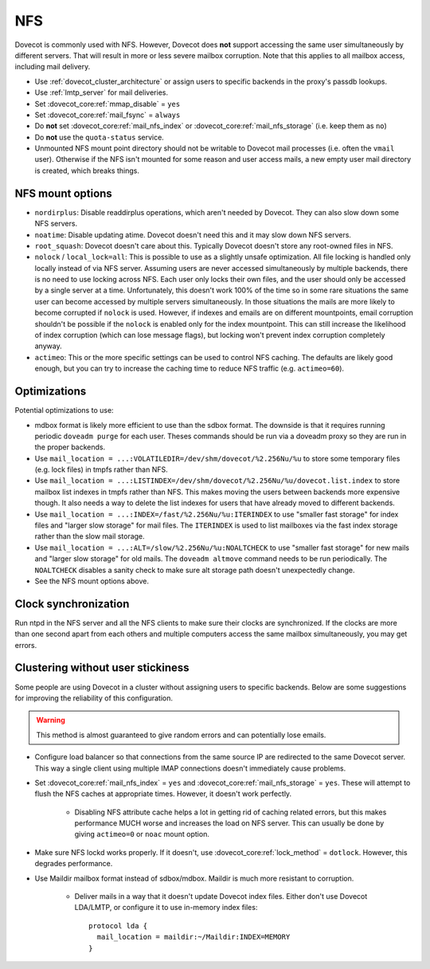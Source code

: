 .. _nfs:

###
NFS
###

Dovecot is commonly used with NFS. However, Dovecot does **not** support
accessing the same user simultaneously by different servers. That will
result in more or less severe mailbox corruption. Note that this applies
to all mailbox access, including mail delivery.

* Use :ref:`dovecot_cluster_architecture` or assign users to specific backends
  in the proxy's passdb lookups.
* Use :ref:`lmtp_server` for mail deliveries.
* Set :dovecot_core:ref:`mmap_disable` = ``yes``
* Set :dovecot_core:ref:`mail_fsync` = ``always``
* Do **not** set :dovecot_core:ref:`mail_nfs_index` or
  :dovecot_core:ref:`mail_nfs_storage` (i.e. keep them as ``no``)
* Do **not** use the ``quota-status`` service.
* Unmounted NFS mount point directory should not be writable to Dovecot
  mail processes (i.e. often the ``vmail`` user). Otherwise if the NFS
  isn't mounted for some reason and user access mails, a new empty user
  mail directory is created, which breaks things.

NFS mount options
=================

* ``nordirplus``: Disable readdirplus operations, which aren't needed by
  Dovecot. They can also slow down some NFS servers.

* ``noatime``: Disable updating atime. Dovecot doesn't need this and it may
  slow down NFS servers.

* ``root_squash``: Dovecot doesn't care about this. Typically Dovecot doesn't
  store any root-owned files in NFS.

* ``nolock`` / ``local_lock=all``: This is possible to use as a slightly
  unsafe optimization. All file locking is handled only locally instead of via
  NFS server. Assuming users are never accessed simultaneously by multiple backends, there is no need to use
  locking across NFS. Each user only locks their own files, and the user should
  only be accessed by a single server at a time. Unfortunately, this doesn't
  work 100% of the time so in some rare situations the same user can become
  accessed by multiple servers simultaneously. In those situations the mails
  are more likely to become corrupted if ``nolock`` is used. However, if
  indexes and emails are on different mountpoints, email corruption shouldn't
  be possible if the ``nolock`` is enabled only for the index mountpoint.
  This can still increase the likelihood of index corruption (which can lose
  message flags), but locking won't prevent index corruption completely anyway.

* ``actimeo``: This or the more specific settings can be used to control NFS
  caching. The defaults are likely good enough, but you can try to increase
  the caching time to reduce NFS traffic (e.g. ``actimeo=60``).

Optimizations
=============

Potential optimizations to use:

* mdbox format is likely more efficient to use than the sdbox format. The
  downside is that it requires running periodic ``doveadm purge`` for each
  user. Theses commands should be run via a doveadm proxy so they are run
  in the proper backends.
* Use ``mail_location = ...:VOLATILEDIR=/dev/shm/dovecot/%2.256Nu/%u`` to
  store some temporary files (e.g. lock files) in tmpfs rather than NFS.
* Use ``mail_location = ...:LISTINDEX=/dev/shm/dovecot/%2.256Nu/%u/dovecot.list.index``
  to store mailbox list indexes in tmpfs rather than NFS. This makes moving
  the users between backends more expensive though. It also needs a way to
  delete the list indexes for users that have already moved to different
  backends.
* Use ``mail_location = ...:INDEX=/fast/%2.256Nu/%u:ITERINDEX`` to use
  "smaller fast storage" for index files and "larger slow storage" for mail
  files. The ``ITERINDEX`` is used to list mailboxes via the fast index
  storage rather than the slow mail storage.
* Use ``mail_location = ...:ALT=/slow/%2.256Nu/%u:NOALTCHECK`` to use
  "smaller fast storage" for new mails and "larger slow storage" for old
  mails. The ``doveadm altmove`` command needs to be run periodically. The
  ``NOALTCHECK`` disables a sanity check to make sure alt storage path doesn't
  unexpectedly change.
* See the NFS mount options above.

Clock synchronization
=====================

Run ntpd in the NFS server and all the NFS clients to make sure their
clocks are synchronized. If the clocks are more than one second apart
from each others and multiple computers access the same mailbox
simultaneously, you may get errors.

Clustering without user stickiness
==================================

Some people are using Dovecot in a cluster without assigning users to specific backends.
Below are some suggestions for improving the reliability of this
configuration.

.. warning:: This method is almost guaranteed to give random errors and can
             potentially lose emails.

* Configure load balancer so that connections from the same source IP are
  redirected to the same Dovecot server. This way a single client using
  multiple IMAP connections doesn't immediately cause problems.

* Set :dovecot_core:ref:`mail_nfs_index` = ``yes`` and
  :dovecot_core:ref:`mail_nfs_storage` = ``yes``. These will attempt to flush
  the NFS caches at appropriate times. However, it doesn't work perfectly.

    * Disabling NFS attribute cache helps a lot in getting rid of caching
      related errors, but this makes performance MUCH worse and increases
      the load on NFS server. This can usually be done by giving ``actimeo=0``
      or ``noac`` mount option.

* Make sure NFS lockd works properly. If it doesn't, use
  :dovecot_core:ref:`lock_method` = ``dotlock``. However, this degrades
  performance.

* Use Maildir mailbox format instead of sdbox/mdbox. Maildir is much more
  resistant to corruption.

    * Deliver mails in a way that it doesn't update Dovecot index files.
      Either don't use Dovecot LDA/LMTP, or configure it to use in-memory
      index files::

          protocol lda {
            mail_location = maildir:~/Maildir:INDEX=MEMORY
          }
